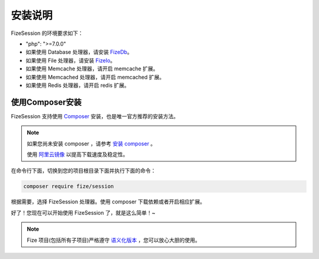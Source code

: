 ========
安装说明
========

FizeSession 的环境要求如下：

-  "php": ">=7.0.0"
-  如果使用 Database 处理器，请安装 `FizeDb <https://fizedb.readthedocs.io/zh_CN/latest/index.html>`_。
-  如果使用 File 处理器，请安装 `FizeIo <https://fizeio.readthedocs.io/zh_CN/latest/index.html>`_。
-  如果使用 Memcache 处理器，请开启 memcache 扩展。
-  如果使用 Memcached 处理器，请开启 memcached 扩展。
-  如果使用 Redis 处理器，请开启 redis 扩展。

使用Composer安装
================

FizeSession 支持使用 `Composer <https://www.phpcomposer.com/>`_ 安装，也是唯一官方推荐的安装方法。

.. note::

   如果您尚未安装 composer ，请参考 `安装 composer <https://docs.phpcomposer.com/00-intro.html>`_ 。
   
   使用 `阿里云镜像 <https://developer.aliyun.com/composer>`_ 以提高下载速度及稳定性。


在命令行下面，切换到您的项目根目录下面并执行下面的命令：

.. code-block:: bash

  composer require fize/session

根据需要，选择 FizeSession 处理器。使用 composer 下载依赖或者开启相应扩展。
  
好了！您现在可以开始使用 FizeSession 了，就是这么简单！~

.. note::

   Fize 项目(包括所有子项目)严格遵守 `语义化版本 <https://semver.org/lang/zh-CN/spec/v2.0.0.html>`_ ，您可以放心大胆的使用。